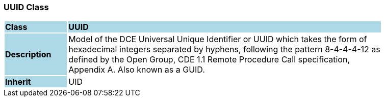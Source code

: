 === UUID Class

[cols="^1,2,3"]
|===
|*Class*
{set:cellbgcolor:lightblue}
2+^|*UUID*

|*Description*
{set:cellbgcolor:lightblue}
2+|Model of the DCE Universal Unique Identifier or UUID which takes the form of  +
hexadecimal integers separated by hyphens, following the pattern 8-4-4-4-12 as  +
defined by the Open Group, CDE 1.1 Remote Procedure Call specification,  +
Appendix A. Also known as a GUID. 
{set:cellbgcolor!}

|*Inherit*
{set:cellbgcolor:lightblue}
2+|UID
{set:cellbgcolor!}

|===
